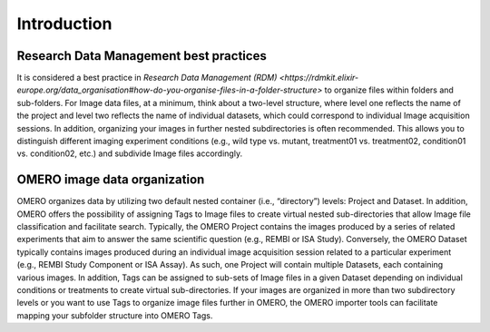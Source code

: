 Introduction
============

Research Data Management best practices
---------------------------------------
It is considered a best practice in `Research Data Management (RDM) <https://rdmkit.elixir-europe.org/data_organisation#how-do-you-organise-files-in-a-folder-structure>` to organize files within folders and sub-folders. For Image data files, at a minimum, think about a two-level structure, where level one reflects the name of the project and level two reflects the name of individual datasets, which could correspond to individual Image acquisition sessions. 
In addition, organizing your images in further nested subdirectories is often recommended. This allows you to distinguish different imaging experiment conditions (e.g., wild type vs. mutant, treatment01 vs. treatment02, condition01 vs. condition02, etc.) and subdivide Image files accordingly. 

OMERO image data organization
-----------------------------
OMERO organizes data by utilizing two default nested container (i.e., “directory”) levels: Project and Dataset. In addition, OMERO offers the possibility of assigning Tags to Image files to create virtual nested sub-directories that allow Image file classification and facilitate search.
Typically, the OMERO Project contains the images produced by a series of related experiments that aim to answer the same scientific question (e.g., REMBI or ISA Study). Conversely, the OMERO Dataset typically contains images produced during an individual image acquisition session related to a particular experiment (e.g., REMBI Study Component or ISA Assay). As such, one Project will contain multiple Datasets, each containing various images. In addition, Tags can be assigned to sub-sets of Image files in a given Dataset depending on individual conditions or treatments to create virtual sub-directories.
If your images are organized in more than two subdirectory levels or you want to use Tags to organize image files further in OMERO, the OMERO importer tools can facilitate mapping your subfolder structure into OMERO Tags. 
